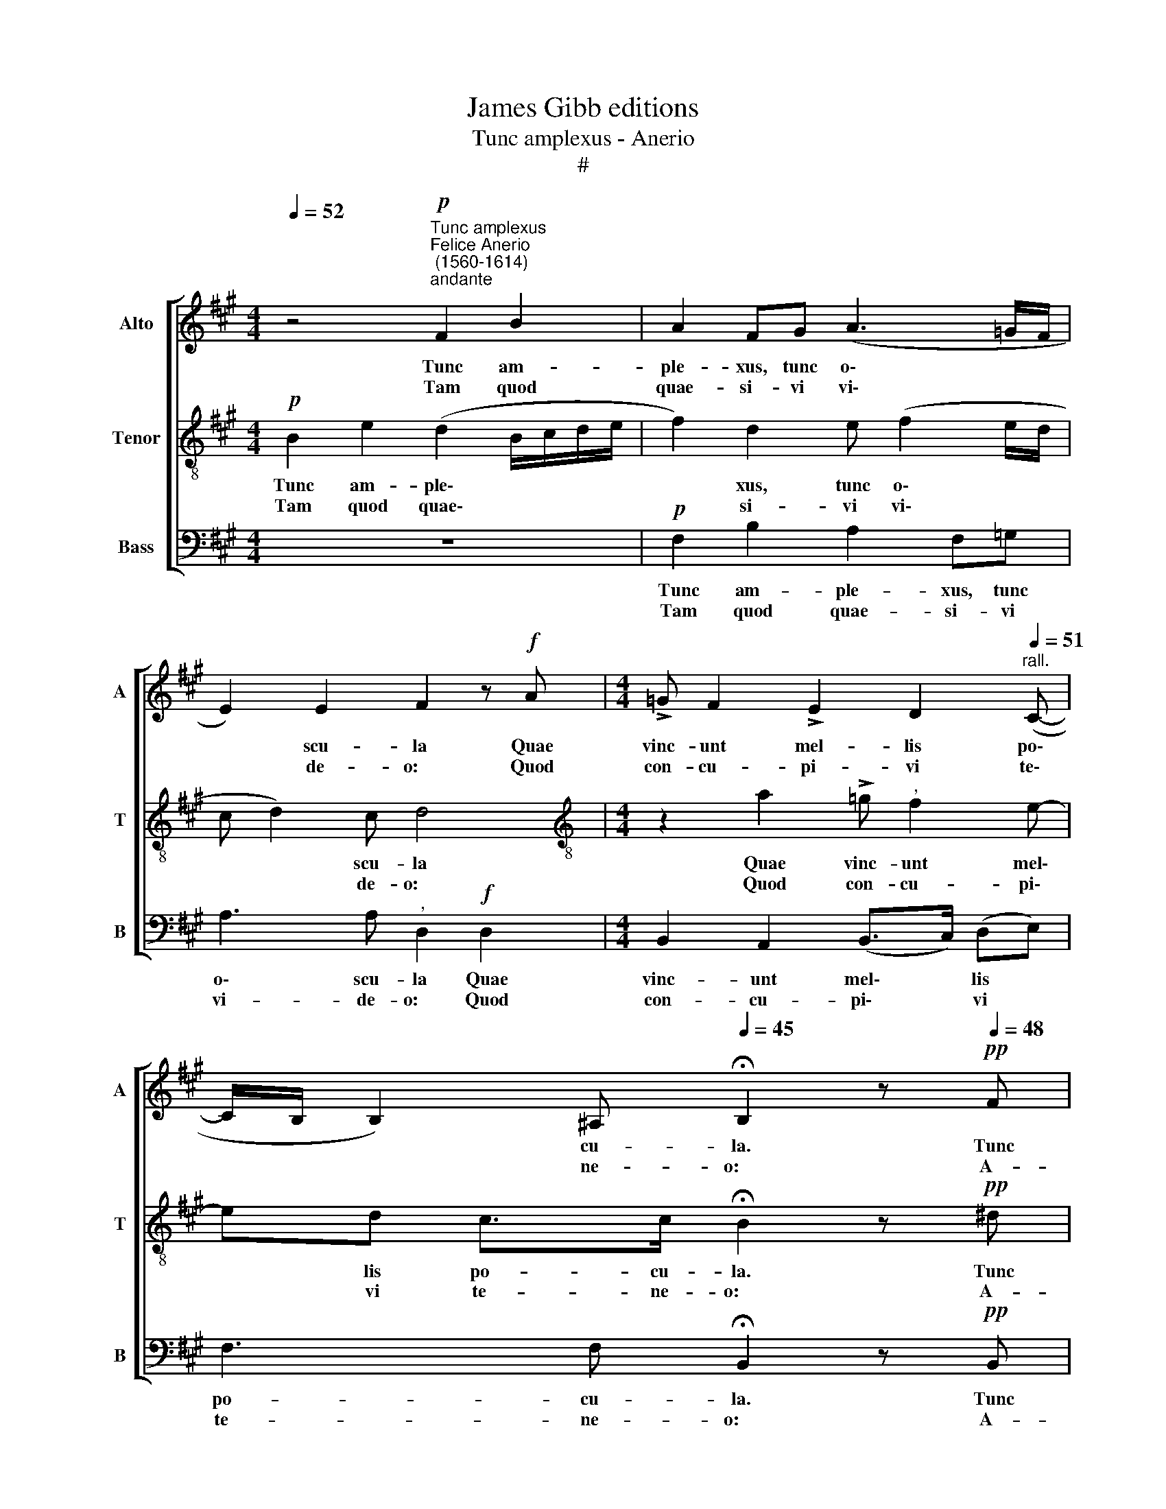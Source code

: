 X:1
T:James Gibb editions
T:Tunc amplexus - Anerio
T:#
%%score [ 1 2 3 ]
L:1/8
Q:1/4=52
M:4/4
K:A
V:1 treble nm="Alto" snm="A"
V:2 treble-8 nm="Tenor" snm="T"
V:3 bass nm="Bass" snm="B"
V:1
 z4"^Tunc amplexus""^Felice Anerio\n (1560-1614)""^andante"!p! F2 B2 | A2 FG (A3 =G/F/ | %2
w: Tunc am-|ple- xus, tunc o\- * *|
w: Tam quod|quae- si- vi vi\- * *|
 E2) E2 F2 z!f! A |[M:4/4] !>!=G F2 !>!E2 D2"^rall."[Q:1/4=51] (C- | %4
w: * scu- la Quae|vinc- unt mel- lis po\-|
w: * de- o: Quod|con- cu- pi- vi te\-|
[Q:1/4=50] C/[Q:1/4=49]B,/[Q:1/4=47] B,2)[Q:1/4=45] ^A,[Q:1/4=45] !fermata!B,2 z!pp![Q:1/4=48] F | %5
w: * * * cu- la. Tunc|
w: * * * ne- o: A-|
 !>!=G2 F2-"^," F B2 =A |[Q:1/4=48][Q:1/4=48][Q:1/4=48] ^G2 G2"^," F!mf! !>!C2 D | %7
w: fe- lix * Chri- sti|co- pu- la Sed in|
w: mo- re * Je- su|lan- gue- o, Et cor-|
 E[Q:1/4=47] !>!C2[Q:1/4=45] B,[Q:1/4=44] (^A,[Q:1/4=43] B,2)[Q:1/4=42] A, | %8
w: his par- va mo\- * ru-|
w: de to- tus ar\- * de-|
[Q:1/4=42] !fermata!B,8 |] %9
w: la.|
w: o.|
V:2
!p! B2 e2 (d2 B/c/d/e/ | f2) d2 e (f2 e/d/ | c d2) c d4 | %3
w: Tunc am- ple\- * * * *|* xus, tunc o\- * *|* * scu- la|
w: Tam quod quae\- * * * *|* si- vi vi\- * *|* * de- o:|
[M:4/4][K:treble-8] z2 a2 !>!=g"^," f2 e- | ed c>c !fermata!B2 z!pp! ^d | !>!e2"^," ^d2 f4 | %6
w: Quae vinc- unt mel\-|* lis po- cu- la. Tunc|fe- lix Chri-|
w: Quod con- cu- pi\-|* vi te- ne- o: A-|mo- re Je-|
 ^e f2 e"^," f4 |!mf! !>!cf!>!=e !>!e- ed c>c | !fermata!B8 |] %9
w: sti co- pu- la|Sed in his par\- * va mo- ru-|la.|
w: su lan- gue- o,|Et cor- de to\- * tus ar- de-|o.|
V:3
 z8 |!p! F,2 B,2 A,2 F,=G, | A,3 A,"^," D,2!f! D,2 |[M:4/4] B,,2 A,,2 (B,,>C,) (D,E,) | %4
w: |Tunc am- ple- xus, tunc|o\- scu- la Quae|vinc- unt mel\- * lis *|
w: |Tam quod quae- si- vi|vi- de- o: Quod|con- cu- pi\- * vi *|
 F,3 F, !fermata!B,,2 z!pp! B,, | !>!E,2"^," B,,2 B,2 F,2 | C,2 C,2"^," F,2!mf! F,B, | %7
w: po- cu- la. Tunc|fe- lix Chri- sti|co- pu- la Sed in|
w: te- ne- o: A-|mo- re Je- su|lan- gue- o, Et cor-|
 A, !>!A,2 =G, F,3 F, | !fermata!B,,8 |] %9
w: his par- va mo- ru-|la.|
w: de to- tus ar- de-|o.|

